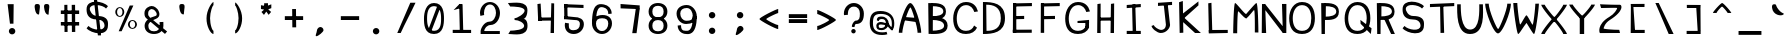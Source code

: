 SplineFontDB: 3.0
FontName: Spasm
FullName: Spasm
FamilyName: Spasm
Weight: Medium
Copyright: Created by TheMonsterFromTheDeep with FontForge 2.0 (http://fontforge.sf.net)
UComments: "2016-8-4: Created." 
Version: 001.000
ItalicAngle: 0
UnderlinePosition: -100
UnderlineWidth: 50
Ascent: 800
Descent: 200
LayerCount: 2
Layer: 0 0 "Back"  1
Layer: 1 0 "Fore"  0
XUID: [1021 649 112547232 11126184]
FSType: 8
OS2Version: 0
OS2_WeightWidthSlopeOnly: 0
OS2_UseTypoMetrics: 1
CreationTime: 1470372436
ModificationTime: 1470856003
PfmFamily: 17
TTFWeight: 500
TTFWidth: 5
LineGap: 90
VLineGap: 0
OS2TypoAscent: 0
OS2TypoAOffset: 1
OS2TypoDescent: 0
OS2TypoDOffset: 1
OS2TypoLinegap: 90
OS2WinAscent: 0
OS2WinAOffset: 1
OS2WinDescent: 0
OS2WinDOffset: 1
HheadAscent: 0
HheadAOffset: 1
HheadDescent: 0
HheadDOffset: 1
OS2Vendor: 'PfEd'
MarkAttachClasses: 2
"" 0 
DEI: 91125
LangName: 1033 
Encoding: ISO8859-1
UnicodeInterp: none
NameList: Adobe Glyph List
DisplaySize: -24
AntiAlias: 1
FitToEm: 1
WinInfo: 48 16 4
BeginPrivate: 0
EndPrivate
Grid
-1000 69 m 0
 2000 69 l 0
EndSplineSet
TeXData: 1 0 0 346030 173015 115343 0 1048576 115343 783286 444596 497025 792723 393216 433062 380633 303038 157286 324010 404750 52429 2506097 1059062 262144
BeginChars: 256 95

StartChar: o
Encoding: 111 111 0
Width: 700
VWidth: 0
Flags: W
HStem: -10 50<284.37 415.63> 460 50<284.37 415.63>
VStem: 100 100<147.273 352.727> 500 100<147.273 352.727>
LayerCount: 2
Fore
SplineSet
200 250 m 0
 200 158 248 40 350 40 c 0
 452 40 500 158 500 250 c 0
 500 342 452 460 350 460 c 0
 248 460 200 342 200 250 c 0
100 250 m 0
 100 384 205 510 350 510 c 0
 495 510 600 384 600 250 c 0
 600 116 495 -10 350 -10 c 0
 205 -10 100 116 100 250 c 0
EndSplineSet
EndChar

StartChar: a
Encoding: 97 97 1
Width: 700
VWidth: 0
Flags: W
HStem: -10 76.1748<185.19 347.357> 209.825 86.1748<183.12 365.358> 410 87<203.987 368.57>
VStem: 86 86.6523<79.6273 199.401> 104.823 72.1768<355.866 381.658> 426 100<137.5 350.774>
LayerCount: 2
Fore
SplineSet
526 250 m 1xe4
 431 252 l 1
 492 0 l 1
 615 0 l 1
 545 140 l 1
 526 250 l 1xe4
177 332 m 1xec
 179 394 234 410 289 410 c 0
 391 410 426 343 426 251 c 0
 426 159 369.915 66.1748 276.33 66.1748 c 0
 182.745 66.1748 172.652 77.1592 172.652 154.9 c 3
 172.652 205.639 214 210 251.558 209.825 c 27
 326 210 430 187 430 142 c 0
 463 208 l 0
 463 253 324 296 244 296 c 3
 166.379 296 86 253.459 86 165 c 3xf4
 86 31 133 -10 278 -10 c 0
 423 -10 526 116 526 250 c 0
 526 384 425 497 280 497 c 0
 224.498 497 106 507 104.823 362.314 c 1
 101.575 362.575 131 337 177 332 c 1xec
189.586 414.317 m 1
125.721 433.235 m 1
EndSplineSet
EndChar

StartChar: n
Encoding: 110 110 2
Width: 700
VWidth: 0
Flags: W
HStem: 0 21G<134 225 495 588> 436 80<286.617 416.804>
VStem: 134 91<0 358.317> 495 93<0 341.534>
LayerCount: 2
Fore
SplineSet
104 455 m 1
 180 494 l 1
 225 433 l 1
 231 460 295 516 345 516 c 0
 490 516 588 369 588 235 c 0
 588 101 588 98 588 0 c 1
 554 0 529 0 495 0 c 1
 495 0 495 164 495 235 c 0
 495 327 451 436 349 436 c 0
 247 436 225 306 225 262 c 2
 225 0 l 1
 134 0 l 1
 135 375 l 1
 104 455 l 1
EndSplineSet
EndChar

StartChar: e
Encoding: 101 101 3
Width: 700
VWidth: 0
Flags: W
HStem: -10 73<277.864 437.832> 225 71<150 382.558> 447 63<279.573 439.029>
VStem: 150 50<225 296> 500 100<251.5 368.962>
LayerCount: 2
Fore
SplineSet
521.374 163.094 m 1
 504 102 409.938 63 350 63 c 0
 248 63 200 158 200 250 c 0
 200 342 248 447 350 447 c 0
 452 447 500 388 500 296 c 0
 500 294.111 286 296 150 296 c 25
 150 225 l 25
 500 224 l 18
 541.977 223.88 600 233 600 270 c 0
 600 404 495 510 350 510 c 0
 205 510 100 384 100 250 c 0
 100 116 205 -10 350 -10 c 0
 432.182 -10 590 69 574.618 141.692 c 1
 521.374 163.094 l 1
574.618 141.692 m 1
EndSplineSet
EndChar

StartChar: h
Encoding: 104 104 4
Width: 700
VWidth: 0
Flags: W
HStem: 0 21G<134 225 495 588> 436 89<286.134 417.378>
VStem: 134 91<0 358.317> 135 80<433 775> 495 93<0 343.084>
LayerCount: 2
Fore
SplineSet
132 775 m 1xd8
 216.433 787.965 l 1
 215 433 l 1xd8
 225 509 309 525 359 525 c 0
 504 525 588 369 588 235 c 0
 588 101 588 98 588 0 c 1
 554 0 529 0 495 0 c 1
 495 0 495 164 495 235 c 0
 495 327 451 436 349 436 c 0
 247 436 225 306 225 262 c 2
 225 0 l 1
 134 0 l 1xe8
 135 375 l 1
 132 775 l 1xd8
EndSplineSet
EndChar

StartChar: space
Encoding: 32 32 5
Width: 700
VWidth: 0
Flags: W
LayerCount: 2
EndChar

StartChar: c
Encoding: 99 99 6
Width: 700
VWidth: 0
Flags: W
HStem: -10 73<277.864 437.832> 444 78<287.403 445.985>
VStem: 100 100<158.776 346.11> 521.374 53.2441<359.494 385.707>
LayerCount: 2
Fore
SplineSet
359 522 m 0
 214 522 100 399 100 265 c 0
 100 131 205 -10 350 -10 c 0
 432.182 -10 590 69 574.618 141.692 c 1
 521.374 163.094 l 1
 504 102 409.938 63 350 63 c 0
 248 63 200 158 200 250 c 0
 200 342 257 444 359 444 c 3
 461.437 444 509 393 521.374 340.906 c 1
 574.618 362.308 l 1
 561 502 359 522 359 522 c 0
574.618 141.692 m 1
EndSplineSet
EndChar

StartChar: m
Encoding: 109 109 7
Width: 700
VWidth: 0
Flags: W
HStem: 0 21G<60 150 328 419 576 670> 270 61<328 419> 389 121<434.085 540.346> 397 119<180.37 301.135>
VStem: 60 90<0 364.406> 328 91<0 331> 576 94<0 348.139>
LayerCount: 2
Fore
SplineSet
328 331 m 25xce
 419 331 l 25
 419 0 l 25
 328 0 l 25
 328 331 l 25xce
377 450 m 3
 390.602 450 439.992 510 501 510 c 3
 631 510 670 386.8 670 235 c 0
 670 101 670 98 670 0 c 1
 636 0 610 0 576 0 c 1
 576 0 576 164 576 235 c 3
 576 342.64 545.168 389 485 389 c 3xee
 377 389 446 270 375 270 c 1
 301 270 370 397 248 397 c 0
 146 397 150 309 150 262 c 2
 150 0 l 1
 60 0 l 1
 61 375 l 1
 30 455 l 1
 106 494 l 1
 141 442 l 1
 147 469 179.236 516 253 516 c 3xde
 283.239 516 358.973 450 377 450 c 3
EndSplineSet
EndChar

StartChar: b
Encoding: 98 98 8
Width: 700
VWidth: 0
Flags: W
HStem: -10 50<280.227 415.63> 0 21G<72 170.66> 460 50<280.227 415.63>
VStem: 93.5674 84.4326<285.735 779.035> 96 90<122.416 711.238> 96 4<218.797 281.203> 500 100<147.273 352.727>
LayerCount: 2
Fore
SplineSet
169 0 m 1x72
 72 0 l 1
 87 87 l 1
 96 183 l 1x6a
 93.5674 779.035 l 1
 178 792 l 1
 186.103 205.995 l 1
 169 0 l 1x72
186 250 m 0
 186 158 248 40 350 40 c 0xaa
 452 40 500 158 500 250 c 0
 500 342 452 460 350 460 c 0
 248 460 186 342 186 250 c 0
100 250 m 0xa6
 100 384 205 510 350 510 c 0
 495 510 600 384 600 250 c 0
 600 116 495 -10 350 -10 c 0
 205 -10 100 116 100 250 c 0xa6
EndSplineSet
EndChar

StartChar: d
Encoding: 100 100 9
Width: 700
VWidth: 0
Flags: W
HStem: -10 50<284.37 421.646> 0 21G<529.361 628> 460 50<284.37 416.724>
VStem: 100 100<147.273 352.727> 514 89.5674<132.594 681.077> 522 84<317.928 779> 600 3.56738<217.087 267.092>
LayerCount: 2
Fore
SplineSet
531 0 m 1x78
 513.465 213.96 l 1
 522 792 l 1
 606 779 l 1x74
 603.567 190.965 l 1
 612.567 94.9648 l 1
 628 0 l 1
 531 0 l 1x78
514 242 m 0xb8
 514 334 452 460 350 460 c 0
 248 460 200 342 200 250 c 0
 200 158 248 40 350 40 c 0
 452 40 514 150 514 242 c 0xb8
600 242 m 0xb2
 600 108 495 -10 350 -10 c 0
 205 -10 100 116 100 250 c 0
 100 384 205 510 350 510 c 0
 495 510 600 376 600 242 c 0xb2
EndSplineSet
EndChar

StartChar: p
Encoding: 112 112 10
Width: 700
VWidth: 0
Flags: W
HStem: -192 21G<104 188.082> -10 50<280.539 415.63> 460 50<280.539 415.63>
VStem: 99 1<116 384> 100 90<-179 379.222> 500 100<147.273 352.727>
LayerCount: 2
Fore
SplineSet
172 510 m 1xf4
 190 296 l 1xec
 188 -192 l 1
 104 -179 l 1
 99 319 l 1
 90 415 l 1
 75 510 l 1
 172 510 l 1xf4
190 250 m 0
 190 158 248 40 350 40 c 0
 452 40 500 158 500 250 c 0
 500 342 452 460 350 460 c 0
 248 460 190 342 190 250 c 0
100 250 m 0xf4
 100 384 205 510 350 510 c 0
 495 510 600 384 600 250 c 0
 600 116 495 -10 350 -10 c 0
 205 -10 100 116 100 250 c 0xf4
EndSplineSet
EndChar

StartChar: q
Encoding: 113 113 11
Width: 700
VWidth: 0
Flags: W
HStem: -10 50<284.37 419.461> 460 50<284.37 419.461>
VStem: 100 100<147.273 352.727> 510 90<-92.0348 71 296 379.222> 600 1<116 384>
LayerCount: 2
Fore
SplineSet
622 -196 m 3xf0
 641 -110 l 0
 606.071 -110 596 6 596 71 c 1
 601 319 l 1xe8
 610 415 l 1
 625 510 l 1
 528 510 l 1
 510 296 l 1
 512 58 l 1
 512 -30 529.885 -196 622 -196 c 3xf0
510 250 m 0xf0
 510 158 452 40 350 40 c 0
 248 40 200 158 200 250 c 0
 200 342 248 460 350 460 c 0
 452 460 510 342 510 250 c 0xf0
600 250 m 0xe8
 600 384 495 510 350 510 c 0
 205 510 100 384 100 250 c 0
 100 116 205 -10 350 -10 c 0
 495 -10 600 116 600 250 c 0xe8
EndSplineSet
EndChar

StartChar: s
Encoding: 115 115 12
Width: 700
VWidth: 0
Flags: W
HStem: 210 90<216.805 478.542>
VStem: 100 75<333.034 392.165> 520 80<98.6531 179.861>
LayerCount: 2
Fore
SplineSet
145 130 m 0
 217 57 520 27 520 140 c 3
 520 171.257 492.425 210 350 210 c 3
 93.998 210 100 314.906 100 363 c 3
 100 570.172 498 521 600 418 c 0
 555 373 l 0
 483 446 175 440.007 175 363 c 3
 175 338 220.965 300 350 300 c 3
 634.028 300 600 182.19 600 140 c 3
 600 -91.002 202 -18 100 85 c 0
 145 130 l 0
EndSplineSet
EndChar

StartChar: f
Encoding: 102 102 13
Width: 700
VWidth: 0
Flags: W
HStem: 405 78<68 248.444> 423 78<351.556 532>
VStem: 224 91<434.815 669.891> 251 87<0 152.185>
LayerCount: 2
Fore
SplineSet
68 483 m 1x80
 68 405 l 1x80
 532 423 l 1
 532 501 l 1x40
 68 483 l 1x80
251 0 m 1x10
 338 0 l 1x10
 315 586 l 1
 313 710 410 724 436 725 c 0
 496 728 526 695 560 643 c 0
 619 666 l 0
 568 749 534 809 443 804 c 0
 293 796 220 656 224 587 c 1x20
 251 0 l 1x10
EndSplineSet
EndChar

StartChar: i
Encoding: 105 105 14
Width: 700
VWidth: 0
Flags: W
HStem: 0 78<321.128 495.013> 470 130<137.303 234.697>
VStem: 120 132<486.85 583.15> 176 91<132.976 251> 524 60<105.356 122>
LayerCount: 2
Fore
SplineSet
524 142 m 3xd8
 524 99 460 78 400 78 c 0
 374 78 272 84 267 208 c 1
 251 410 l 1
 226 434 l 1
 166 444 l 1
 156 342 l 1
 176 202 l 1
 176 133 261 0 411 0 c 0
 502 0 584 63 584 122 c 0
 524 142 l 3xd8
120 535 m 0xe8
 120 571 150 600 186 600 c 0
 222 600 252 571 252 535 c 0
 252 499 222 470 186 470 c 0
 150 470 120 499 120 535 c 0xe8
EndSplineSet
EndChar

StartChar: j
Encoding: 106 106 15
Width: 700
VWidth: 0
Flags: W
HStem: -191 78<286.778 436.872> 469 130<414.303 511.697>
VStem: 119 60<-31.0283 -13> 397 132<485.85 582.15>
LayerCount: 2
Fore
SplineSet
179 7 m 3
 179 -36 298 -113 358 -113 c 0
 384 -113 486 -107 491 17 c 1
 439 410 l 1
 464 434 l 1
 524 444 l 1
 534 342 l 1
 582 11 l 1
 582 -58 497 -191 347 -191 c 0
 256 -191 119 -72 119 -13 c 0
 179 7 l 3
529 534 m 0
 529 570 499 599 463 599 c 0
 427 599 397 570 397 534 c 0
 397 498 427 469 463 469 c 0
 499 469 529 498 529 534 c 0
EndSplineSet
EndChar

StartChar: t
Encoding: 116 116 16
Width: 700
VWidth: 0
Flags: W
HStem: -16 77<391.457 508.086> 405 78<62 205.792> 429 78<411.208 555>
VStem: 238 83<632.8 770> 255 91<116.328 373.2>
LayerCount: 2
Fore
SplineSet
62 483 m 1xc0
 62 405 l 1xc0
 555 429 l 1
 555 507 l 1xa0
 62 483 l 1xc0
238 770 m 1x90
 255 202 l 1
 255 133 300 -16 450 -16 c 0
 541 -16 549 17 595 103 c 0
 535 123 l 0
 504 69 499 61 439 61 c 0
 413 61 351 84 346 208 c 1x88
 321 798 l 1
 238 770 l 1x90
EndSplineSet
EndChar

StartChar: l
Encoding: 108 108 17
Width: 700
VWidth: 0
Flags: W
HStem: 0 78<321.128 496.466>
VStem: 176 91<132.976 342.129>
LayerCount: 2
Fore
SplineSet
152 732 m 1
 176 202 l 1
 176 133 261 0 411 0 c 0
 502 0 548 14 594 100 c 0
 534 120 l 0
 458 78 460 78 400 78 c 0
 374 78 272 84 267 208 c 1
 236 802 l 1
 152 732 l 1
EndSplineSet
EndChar

StartChar: u
Encoding: 117 117 18
Width: 700
VWidth: 0
Flags: W
HStem: -7 77<287.53 364.425 567.448 579> 468 20G<82 170>
VStem: 82 88<309.717 486> 512 79<305.917 476>
LayerCount: 2
Fore
SplineSet
579 -7 m 0
 484.169 -7 369 0.536133 369 59 c 0
 539 283 l 3
 539 216.352 522 70 618 70 c 0
 579 -7 l 0
591 476 m 0
 591 342 591 0 332 -10 c 0
 79.1885 -19.7607 82 352 82 486 c 0
 170 488 l 0
 170 396 214.097 80.4307 316 76 c 0
 477 69 512 384 512 476 c 0
 591 476 l 0
EndSplineSet
EndChar

StartChar: v
Encoding: 118 118 19
Width: 700
VWidth: 0
Flags: W
HStem: 466 20G<100 200 500 600>
VStem: 100 100<390.938 486> 500 100<390.938 486>
LayerCount: 2
Fore
SplineSet
600 486 m 0
 600 352 390 -10 350 -10 c 0
 315 -10 100 352 100 486 c 0
 200 486 l 0
 200 394 329 126 350 126 c 0
 374 126 500 394 500 486 c 0
 600 486 l 0
EndSplineSet
EndChar

StartChar: w
Encoding: 119 119 20
Width: 700
VWidth: 0
Flags: W
HStem: 480 20G<33 133 583 672>
VStem: 33 100<383.791 500> 583 89<389.933 505>
LayerCount: 2
Fore
SplineSet
238 -10 m 1
 203 -10 33 366 33 500 c 0
 133 500 l 0
 133 408 221 166 242 166 c 1
 260 166 315 294 349 307 c 1
 380 300 455.612 160 470 160 c 0
 494 160 583 413 583 505 c 0
 672 507 l 0
 672 373 510 -10 470 -10 c 0
 449.793 -10 421.188 31.2168 357 159 c 1
 292 31 268 -10 238 -10 c 1
EndSplineSet
EndChar

StartChar: y
Encoding: 121 121 21
Width: 700
VWidth: 0
Flags: W
HStem: 466 20G<100 200 500 600>
VStem: 100 100<405.007 486> 500 100<406.992 486>
LayerCount: 2
Fore
SplineSet
199 -207 m 0
 146 -156 l 3
 186 -156 309 62 309 62 c 1
 234.867 179.128 100 396.498 100 486 c 0
 200 486 l 0
 200 394 329 126 350 126 c 0
 374 126 500 394 500 486 c 0
 600 486 l 0
 600 352 251 -207 199 -207 c 0
EndSplineSet
EndChar

StartChar: k
Encoding: 107 107 22
Width: 700
VWidth: 0
Flags: W
VStem: 113 91<8 193.267>
LayerCount: 2
Fore
SplineSet
160 382 m 1
 167 240 l 1
 491.582 427.515 l 1
 489.889 525.488 l 1
 160 382 l 1
158 371 m 1
 165 231 l 1
 467 0 l 1
 613 0 l 1
 158 371 l 1
204 8 m 1
 174 802 l 1
 90 732 l 1
 113 2 l 1
 204 8 l 1
EndSplineSet
EndChar

StartChar: r
Encoding: 114 114 23
Width: 700
VWidth: 0
Flags: W
LayerCount: 2
Fore
SplineSet
159 510 m 1
 118 465 l 1
 152 385 l 1
 153 0 l 1
 240 0 l 1
 239.241 388.385 l 1
 239.241 388.385 381 457 584 389 c 1
 584 467 l 1
 444.532 515.255 292.658 500.919 225 488 c 1
 159 510 l 1
EndSplineSet
EndChar

StartChar: x
Encoding: 120 120 24
Width: 700
VWidth: 0
Flags: W
HStem: -1 21G<100 187 487 600> 192 120<339 366> 466 20G<100 210 510 600>
VStem: 100 110<416.154 486> 100 87<-1 63.7544> 510 90<425.609 486>
LayerCount: 2
Fore
SplineSet
600 -1 m 1xec
 566.667 1.56591 520.333 -1.16211 487 -1 c 1
 487 91 360 192 350 192 c 0
 339 192 187 91 187 -1 c 0
 100 -1 l 0
 100 133 339 309 350 309 c 0
 361 309 600 133 600 -1 c 1xec
600 486 m 0
 600 352 362 192 350 192 c 0
 340 192 100 352 100 486 c 0
 210 486 l 0xf4
 210 394 329 312 350 312 c 0
 370 312 510 396 510 488 c 0
 600 486 l 0
EndSplineSet
EndChar

StartChar: g
Encoding: 103 103 25
Width: 700
VWidth: 0
Flags: W
HStem: -10 50<284.37 419.461> 460 50<284.37 419.461>
VStem: 100 100<147.273 352.727> 510 90<-47.3468 -15 296 355.444> 600 1<116 384>
LayerCount: 2
Fore
SplineSet
152 -64 m 0xf0
 153.1 -137.068 l 0
 366 -277 597 -154 597 -40 c 1
 601 319 l 1xe8
 610 415 l 1
 625 510 l 1
 528 510 l 1
 510 296 l 1
 508 -15 l 1
 454 -141 331 -149 152 -64 c 0xf0
510 250 m 0xf0
 510 158 452 40 350 40 c 0
 248 40 200 158 200 250 c 0
 200 342 248 460 350 460 c 0
 452 460 510 342 510 250 c 0xf0
600 250 m 0xe8
 600 384 495 510 350 510 c 0
 205 510 100 384 100 250 c 0
 100 116 205 -10 350 -10 c 0
 495 -10 600 116 600 250 c 0xe8
EndSplineSet
EndChar

StartChar: z
Encoding: 122 122 26
Width: 700
VWidth: 0
Flags: W
HStem: 1 88<327.233 575> 399 90<126 526.799> 406 81<131.968 527>
LayerCount: 2
Fore
SplineSet
575 89 m 0xa0
 416 89 184 102.944 184 112 c 3
 184 121.056 219.5 152.951 350 210 c 0
 716 370 648.094 487 600 487 c 3xa0
 438.105 487 321 489 100 489 c 0
 126 399 l 0xc0
 251 399 527 406 527 406 c 3
 527 381 455 343 335 295 c 0
 13.3327 166.333 83.9688 0 100 0 c 3
 198.899 0 379 1 600 1 c 0
 575 89 l 0xa0
EndSplineSet
EndChar

StartChar: zero
Encoding: 48 48 27
Width: 700
VWidth: 0
Flags: W
HStem: -10 79<257.16 435.474> 660 78<272.726 440.569>
VStem: 100 77<189.133 529.126> 527 73<179.341 535.946>
LayerCount: 2
Fore
SplineSet
426 647 m 25
 518 647 l 25
 286 69 l 25
 197 69 l 25
 426 647 l 25
177 367 m 0
 177 275 181 69 350 69 c 0
 533 69 527 275 527 367 c 0
 527 459 519.106 660 350 660 c 0
 185 660 177 459 177 367 c 0
100 367 m 0
 100 501 145 738 350 738 c 0
 583 738 600 501 600 367 c 0
 600 233 585 -10 350 -10 c 0
 103 -10 100 233 100 367 c 0
EndSplineSet
EndChar

StartChar: two
Encoding: 50 50 28
Width: 700
VWidth: 0
Flags: W
HStem: 0 74<205 596> 217 86<292.341 410.549> 702 62<279.573 420.427>
VStem: 100 100<453.46 606.977> 116 89<56 132.413 454.229 502.915> 500 100<408.751 606.977>
LayerCount: 2
Fore
SplineSet
596 0 m 1xec
 116 0 l 1
 116 74 l 1
 596 74 l 1
 596 0 l 1xec
205 56 m 3
 116 74 l 3xec
 116 117.104 188.861 303 348 303 c 3
 435.092 303 500 412 500 504 c 0
 500 596 452 702 350 702 c 0
 248 702 200 596 200 504 c 0
 200 488.404 200.379 472.062 204.167 455.673 c 1
 109.063 435.886 l 1
 103.133 457.946 100 480.854 100 504 c 0xf4
 100 638 205 764 350 764 c 0
 495 764 600 638 600 504 c 0
 600 370 509.962 220.332 365 217 c 0
 278 215 205 144.566 205 56 c 3
EndSplineSet
EndChar

StartChar: O
Encoding: 79 79 29
Width: 700
VWidth: 0
Flags: W
HStem: -10 79<252.032 450.681> 685 78<261.012 447.565>
VStem: 30 89<224.902 509.044> 582 91<222.686 518.325>
LayerCount: 2
Fore
SplineSet
119 372 m 0
 119 210 181 69 350 69 c 0
 533 69 582 218 582 372 c 0
 582 532 519.106 685 350 685 c 0
 185 685 119 518 119 372 c 0
30 372 m 0
 30 572 145 763 350 763 c 0
 583 763 673 586 673 372 c 0
 673 164 585 -10 350 -10 c 0
 103 -10 30 168 30 372 c 0
EndSplineSet
EndChar

StartChar: H
Encoding: 72 72 30
Width: 700
VWidth: 0
Flags: W
VStem: 464 86<0 509.6> 474 80<218.4 728>
LayerCount: 2
Fore
SplineSet
550 0 m 1x80
 554 740 l 1
 474 728 l 1x40
 464 0 l 1
 550 0 l 1x80
156 386 m 1
 156 308 l 1
 536 312 l 1
 536 390 l 1
 156 386 l 1
216 0 m 1
 216 736 l 1
 136 724 l 1
 130 0 l 1
 216 0 l 1
EndSplineSet
EndChar

StartChar: J
Encoding: 74 74 31
Width: 700
VWidth: 0
Flags: W
HStem: 3 78<256.778 396.352>
VStem: 89 60<162.972 181>
LayerCount: 2
Fore
SplineSet
250 758 m 1
 602 782 l 1
 602 704 l 1
 250 680 l 1
 250 758 l 1
392 732 m 1
 490 746 l 1
 552 205 l 1
 552 136 467 3 317 3 c 0
 226 3 89 122 89 181 c 0
 149 201 l 3
 149 158 268 81 328 81 c 0
 354 81 443 88 448 212 c 1
 392 732 l 1
EndSplineSet
EndChar

StartChar: I
Encoding: 73 73 32
Width: 700
VWidth: 0
Flags: W
HStem: 0 78<168 414.4> 10 78<318 404 484.8 520>
VStem: 302 80<494.636 706> 318 86<16 239.364>
LayerCount: 2
Fore
SplineSet
168 78 m 1x80
 168 0 l 1x80
 520 10 l 1
 520 88 l 1x40
 168 78 l 1x80
168 726 m 1
 168 648 l 1
 520 672 l 1
 520 750 l 1
 168 726 l 1
404 16 m 1x10
 382 718 l 1
 302 706 l 1x20
 318 16 l 1
 404 16 l 1x10
EndSplineSet
EndChar

StartChar: Q
Encoding: 81 81 33
Width: 700
VWidth: 0
Flags: W
HStem: -10 79<238.032 436.681> 0 21G<649.926 673.647> 685 78<247.012 433.565>
VStem: 16 89<224.902 509.044> 568 91<218.44 518.325>
LayerCount: 2
Fore
SplineSet
410 335 m 1x78
 689 136 l 1
 671 0 l 1
 416 242 l 1
 410 335 l 1x78
105 372 m 0
 105 210 167 69 336 69 c 0xb8
 519 69 568 218 568 372 c 0
 568 532 505.106 685 336 685 c 0
 171 685 105 518 105 372 c 0
16 372 m 0
 16 572 131 763 336 763 c 0
 569 763 659 586 659 372 c 0
 659 164 571 -10 336 -10 c 0
 89 -10 16 168 16 372 c 0
EndSplineSet
EndChar

StartChar: U
Encoding: 85 85 34
Width: 700
VWidth: 0
Flags: W
HStem: -10 111<275.725 434.32>
VStem: 30 89<488.355 733> 582 91<483.844 733>
LayerCount: 2
Fore
SplineSet
673 733 m 0
 673 525 736 -10 350 -10 c 0
 0 -10 30 529 30 733 c 0
 119 733 l 0
 119 571 120 101 354 101 c 0
 606 101 582 579 582 733 c 0
 673 733 l 0
EndSplineSet
EndChar

StartChar: C
Encoding: 67 67 35
Width: 700
VWidth: 0
Flags: W
HStem: -10 79<255.839 454.314> 528.359 21G<542.173 650.046> 685 78<261.012 449.048>
VStem: 30 89<224.902 509.044>
LayerCount: 2
Fore
SplineSet
558.025 528.359 m 1
 526.32 618.997 461.07 685 350 685 c 0
 185 685 119 518 119 372 c 0
 119 210 181 69 350 69 c 0
 460.021 69 521.607 122.855 553.23 199.275 c 1
 626.018 145.777 l 1
 577.899 51.8047 490.057 -10 350 -10 c 0
 103 -10 30 168 30 372 c 0
 30 572 145 763 350 763 c 0
 516.879 763 611.404 672.204 650.046 542.048 c 1
 558.025 528.359 l 1
EndSplineSet
EndChar

StartChar: V
Encoding: 86 86 36
Width: 700
VWidth: 0
Flags: W
VStem: 30 89<602.678 733> 582 91<614.838 733>
LayerCount: 2
Fore
SplineSet
673 733 m 0
 673 525 461 -10 350 -10 c 0
 239 -10 30 529 30 733 c 0
 119 733 l 0
 119 571 317 101 354 101 c 0
 383 101 582 579 582 733 c 0
 673 733 l 0
EndSplineSet
EndChar

StartChar: G
Encoding: 71 71 37
Width: 700
VWidth: 0
Flags: W
HStem: -10 79<255.839 454.314> 262 51<338 418.92> 262 36<533 626> 528.359 21G<542.173 650.046> 685 78<261.012 449.048>
VStem: 30 89<224.902 509.044> 533 93<146 298>
LayerCount: 2
Fore
SplineSet
533 298 m 1xbe
 626 298 l 1
 626 146 l 1
 533 146 l 1
 533 298 l 1xbe
338 313 m 1xde
 627 338 l 1
 627 262 l 1xbe
 338 262 l 1
 338 313 l 1xde
558.025 528.359 m 1
 526.32 618.997 461.07 685 350 685 c 0
 185 685 119 518 119 372 c 0
 119 210 181 69 350 69 c 0
 460.021 69 521.607 122.855 553.23 199.275 c 1
 626.018 145.777 l 1
 577.899 51.8047 490.057 -10 350 -10 c 0
 103 -10 30 168 30 372 c 0
 30 572 145 763 350 763 c 0
 516.879 763 611.404 672.204 650.046 542.048 c 1
 558.025 528.359 l 1
EndSplineSet
EndChar

StartChar: P
Encoding: 80 80 38
Width: 700
VWidth: 0
Flags: HW
HStem: 0 21G<138.756 223.108> 334 84<244 407.562> 660 80<245 414.896>
VStem: 130 114<418 660> 139 84<0 574> 205 18<334 738> 507 66<486.549 591.57>
LayerCount: 2
Fore
SplineSet
223 0 m 1xea
 139 0 l 1xea
 130 738 l 1xf2
 227 738 l 1
 223 0 l 1xea
244 418 m 0xf2
 346 418 504 439 507 531 c 0
 510.717 644.979 347 660 245 660 c 0
 244 418 l 0xf2
205 740 m 0xe6
 350 740 573 737 573 531 c 0
 573 325 350 334 205 334 c 0
 205 740 l 0xe6
EndSplineSet
EndChar

StartChar: D
Encoding: 68 68 39
Width: 700
VWidth: 0
Flags: W
HStem: -10 79<115 269.466> 696 67<108 257.041>
VStem: 26 89<69 696> 26 82<69 696> 473 104<241.711 507.824>
LayerCount: 2
Fore
SplineSet
156 696 m 0xd8
 325.106 696 521 652 521 373 c 0
 521 120 346 69 163 69 c 0xe8
 156 696 l 0xd8
74 -10 m 0xd8
 309 -10 625 17 625 372 c 0
 625 745 307 763 74 763 c 0
 74 -10 l 0xd8
EndSplineSet
EndChar

StartChar: Y
Encoding: 89 89 40
Width: 700
VWidth: 0
Flags: W
HStem: 0 21G<294 404> 347 71<322 376>
VStem: 30 89<697.224 733> 294 110<0 418> 582 91<694.253 733>
LayerCount: 2
Fore
SplineSet
294 418 m 1
 404 418 l 1
 404 0 l 1
 294 0 l 1
 294 418 l 1
673 733 m 0
 671 671 376 347 350 347 c 0
 322 347 37 665 30 733 c 0
 119 733 l 0
 119 705 332 458 354 458 c 0
 376 458 581 697 582 733 c 0
 673 733 l 0
EndSplineSet
EndChar

StartChar: X
Encoding: 88 88 41
Width: 700
VWidth: 0
Flags: W
HStem: 1 21G<30 119 581.5 673> 312 114<327 381>
VStem: 30 89<1 38.6562 695.516 733> 582 91<1 43.0056 691.3 733>
LayerCount: 2
Fore
SplineSet
673 1 m 0
 582 1 l 0
 581 37 379 312 357 312 c 0
 335 312 119 29 119 1 c 0
 30 1 l 0
 37 69 325 423 353 423 c 0
 379 423 671 63 673 1 c 0
673 733 m 0
 671 671 381 315 355 315 c 0
 327 315 37 665 30 733 c 0
 119 733 l 0
 119 705 337 426 359 426 c 0
 381 426 581 697 582 733 c 0
 673 733 l 0
EndSplineSet
EndChar

StartChar: T
Encoding: 84 84 42
Width: 700
VWidth: 0
Flags: W
HStem: 648 78<49 226.042> 672 78<478.958 656>
VStem: 302 80<490.818 706> 313 91<4 231.182>
LayerCount: 2
Fore
SplineSet
49 726 m 1x80
 49 648 l 1x80
 656 672 l 1
 656 750 l 1x40
 49 726 l 1x80
404 4 m 1x10
 382 718 l 1
 302 706 l 1x20
 313 2 l 1
 404 4 l 1x10
EndSplineSet
EndChar

StartChar: S
Encoding: 83 83 43
Width: 700
VWidth: 0
Flags: W
HStem: 339.026 87.748<251.789 430.484>
VStem: 64.7441 80.1377<534.551 658.62> 513.52 85.4805<127.816 260.912>
LayerCount: 2
Fore
SplineSet
112.827 178.14 m 0
 189.76 84.2549 513.52 19.9413 513.52 191 c 3
 513.52 231.199 484.055 339.026 331.872 339.026 c 3
 58.3311 339.026 64.7441 538.944 64.7441 600.798 c 3
 64.7441 867.239 490.012 804 599 671.533 c 0
 550.917 613.658 l 0
 473.983 707.543 144.882 758.011 144.882 600.798 c 3
 144.882 568.646 193.996 426.774 331.872 426.774 c 3
 635.359 426.774 599 245.261 599 191 c 3
 599 -106.088 173.732 -12.2021 64.7441 120.266 c 0
 112.827 178.14 l 0
EndSplineSet
EndChar

StartChar: W
Encoding: 87 87 44
Width: 700
VWidth: 0
Flags: W
HStem: 0 238<136.5 214 506.806 570> 733 20G<33 133>
VStem: 33 100<518.977 753> 583 89<507.456 736>
LayerCount: 2
Fore
SplineSet
154 0 m 1
 119 0 33 619 33 753 c 0
 133 753 l 0
 133 661 184 238 205 238 c 1
 223 238 327 447 361 460 c 1
 392 453 499.612 232 514 232 c 0
 538 232 583 644 583 736 c 0
 672 738 l 0
 672 604 590 0 550 0 c 0
 529.793 0 463 117 363 276 c 1
 280 175 184 0 154 0 c 1
EndSplineSet
EndChar

StartChar: L
Encoding: 76 76 45
Width: 700
VWidth: 0
Flags: W
HStem: 10 78<546.6 594> 16 62<122 208 386.625 451.8>
VStem: 106 80<521.909 746> 122 86<16 252.091>
LayerCount: 2
Fore
SplineSet
120 78 m 1x40
 120 0 l 1
 594 10 l 1
 594 88 l 1x80
 120 78 l 1x40
208 16 m 1x50
 186 758 l 1
 106 746 l 1x60
 122 16 l 1
 208 16 l 1x50
EndSplineSet
EndChar

StartChar: N
Encoding: 78 78 46
Width: 700
VWidth: 0
Flags: W
VStem: 44 110<0 194.923> 550 110<495 726>
LayerCount: 2
Fore
SplineSet
658 0 m 1
 660 726 l 1
 550 726 l 1
 572 0 l 1
 658 0 l 1
128 724 m 1
 98 618 l 1
 572 0 l 1
 610 116 l 1
 128 724 l 1
154 0 m 1
 128 724 l 1
 50 724 l 1
 44 0 l 1
 154 0 l 1
EndSplineSet
EndChar

StartChar: A
Encoding: 65 65 47
Width: 700
VWidth: 0
Flags: W
HStem: 284 104<461.808 530> 310 84<255 331.192>
VStem: 110 89<0 142.384> 579 91<0 145.806>
LayerCount: 2
Fore
SplineSet
215 394 m 1x70
 215 310 l 1x70
 498 284 l 1
 490 388 l 1xb0
 215 394 l 1x70
630 0 m 0
 630 208 468 743 357 743 c 0
 246 743 70 204 70 0 c 0
 159 0 l 0
 159 162 324 632 361 632 c 0
 390 632 539 154 539 0 c 0
 630 0 l 0
EndSplineSet
EndChar

StartChar: at
Encoding: 64 64 48
Width: 700
VWidth: 0
Flags: W
HStem: -54 67<233.321 468.001> 62 53<273.709 399.547> 216 61<270.917 422.49> 357 61<283.024 414.75> 486 73<206.673 453.12>
VStem: 44 80<118.152 402.127> 208 60<120.372 211.759> 221 50<323 340.876> 446 70<165 325.692> 596 61<115.559 354.744>
LayerCount: 2
Fore
SplineSet
464 25 m 1xfcc0
 434 17 401 13 362 13 c 0
 196 13 124 77 124 243 c 0
 124 409 153 486 319 486 c 0
 485 486 596 414 596 248 c 0
 596 157 598 134 554 97 c 1
 603 54 l 1
 648 105 657 154 657 250 c 0
 657 454 513 559 309 559 c 0
 105 559 44 450 44 246 c 0
 44 42 149 -54 353 -54 c 0
 403 -54 447 -48 484 -36 c 1
 464 25 l 1xfcc0
516 244 m 1
 450 246 l 1
 499 178 466 165 603 54 c 1
 621 125 l 1
 560 166 l 1
 516 244 l 1
271 302 m 1xfdc0
 272 346 311 357 350 357 c 0
 422 357 446 310 446 245 c 0
 446 180 407 115 341 115 c 0
 275 115 268 123 268 178 c 3
 268 214 298 216 324 216 c 24
 376 216 449 201 449 169 c 0
 472 215 l 0
 472 247 374 277 318 277 c 3
 264 277 208 247 208 185 c 3xfec0
 208 91 240 62 342 62 c 0
 444 62 516 150 516 244 c 0
 516 338 446 418 344 418 c 0
 305 418 222 425 221 323 c 1
 219 323 239 306 271 302 c 1xfdc0
280 360 m 1
235 373 m 1
EndSplineSet
EndChar

StartChar: M
Encoding: 77 77 49
Width: 700
VWidth: 0
Flags: W
HStem: 548 208<60.5 165> 562 176<544.806 630>
VStem: 30 100<0 261.099> 571 89<2 245.773>
LayerCount: 2
Fore
SplineSet
78 756 m 1xb0
 43 756 30 134 30 0 c 0
 130 0 l 0
 130 92 135 548 156 548 c 1xb0
 174 548 274 403 356 349 c 1
 438 417 537.612 562 552 562 c 0
 576 562 571 94 571 2 c 0
 660 0 l 0
 660 134 650 738 610 738 c 0x70
 589.793 738 394 507 352 479 c 1
 300 497 108 756 78 756 c 1xb0
EndSplineSet
EndChar

StartChar: Z
Encoding: 90 90 50
Width: 700
VWidth: 0
Flags: W
HStem: 1.46973 79.5303<341.7 582> 624.71 94.1201<127 382.261> 635 80.8896<283.735 528>
LayerCount: 2
Fore
SplineSet
582 81 m 0xa0
 423 81 191 101.498 191 114.81 c 3
 191 128.122 215.5 247.138 346 331 c 0
 712 566.2 648.094 715.89 600 715.89 c 3xa0
 438.105 715.89 321 718.83 100 718.83 c 0
 127 624.71 l 0xc0
 252 624.71 528 635 528 635 c 3
 528 598.25 456 481.56 336 411 c 0
 14.333 221.859 83.9688 0 100 0 c 3
 198.899 0 379 1.46973 600 1.46973 c 0
 582 81 l 0xa0
EndSplineSet
EndChar

StartChar: E
Encoding: 69 69 51
Width: 700
VWidth: 0
Flags: W
HStem: 668 78<269 598>
LayerCount: 2
Fore
SplineSet
142 418 m 1
 142 340 l 1
 404 346 l 1
 404 424 l 1
 142 418 l 1
128 736 m 1
 128 658 l 1
 598 668 l 1
 598 746 l 1
 128 736 l 1
120 78 m 1
 120 0 l 1
 594 2 l 1
 594 80 l 1
 120 78 l 1
208 16 m 1
 206 730 l 1
 126 736 l 1
 122 16 l 1
 208 16 l 1
EndSplineSet
EndChar

StartChar: B
Encoding: 66 66 52
Width: 700
VWidth: 0
Flags: W
HStem: -3 84<220 399.68> 323 95<221 322> 660 80<221 390.896>
VStem: 106 114<164 323 418 660> 115 105<81 323 418 574> 181 18<0 334 403 738> 483 66<486.549 591.57> 503 88<149.549 246.75>
LayerCount: 2
Fore
SplineSet
220 81 m 0xe9
 322 81 500 98 503 190 c 0
 506.717 303.979 323 323 221 323 c 0
 220 81 l 0xe9
181 403 m 0xe5
 326 403 591 400 591 194 c 0
 591 -12 326 -3 181 -3 c 0
 181 403 l 0xe5
199 0 m 1
 115 0 l 1xe8
 106 738 l 1xf0
 203 738 l 1
 199 0 l 1
220 418 m 0xf2
 322 418 480 439 483 531 c 0
 486.717 644.979 323 660 221 660 c 0
 220 418 l 0xf2
181 740 m 0xe6
 326 740 549 737 549 531 c 0
 549 325 326 334 181 334 c 0
 181 740 l 0xe6
EndSplineSet
EndChar

StartChar: R
Encoding: 82 82 53
Width: 700
VWidth: 0
Flags: W
HStem: 0 21G<129.756 214.108 468.215 572> 660 80<236 405.896>
VStem: 121 114<418 660> 130 84<0 574> 196 18<334 738> 498 66<486.549 591.57>
LayerCount: 2
Fore
SplineSet
296 372 m 1xc4
 400 374 l 1
 572 0 l 1
 533.333 0 516.667 0 478 0 c 1
 296 372 l 1xc4
214 0 m 1xd4
 130 0 l 1xd4
 121 738 l 1xe4
 218 738 l 1
 214 0 l 1xd4
235 418 m 0xe4
 337 418 495 439 498 531 c 0
 501.717 644.979 338 660 236 660 c 0
 235 418 l 0xe4
196 740 m 0xcc
 341 740 564 737 564 531 c 0
 564 325 341 334 196 334 c 0
 196 740 l 0xcc
EndSplineSet
EndChar

StartChar: K
Encoding: 75 75 54
Width: 700
VWidth: 0
Flags: W
VStem: 92 91<8 360.4>
LayerCount: 2
Fore
SplineSet
136 458 m 1
 143 316 l 1
 562 692 l 1
 560.307 789.973 l 1
 136 458 l 1
134 447 m 1
 141 307 l 1
 477 0 l 1
 623 0 l 1
 134 447 l 1
183 8 m 1
 171 800 l 1
 77 770 l 1
 92 2 l 1
 183 8 l 1
EndSplineSet
EndChar

StartChar: F
Encoding: 70 70 55
Width: 700
VWidth: 0
Flags: W
HStem: 668 78<265 594>
LayerCount: 2
Fore
SplineSet
138 418 m 1
 138 340 l 1
 475 346 l 1
 475 424 l 1
 138 418 l 1
124 736 m 1
 124 658 l 1
 594 668 l 1
 594 746 l 1
 124 736 l 1
204 0 m 1
 202 730 l 1
 122 736 l 1
 118 0 l 1
 204 0 l 1
EndSplineSet
EndChar

StartChar: one
Encoding: 49 49 56
Width: 700
VWidth: 0
Flags: W
VStem: 296 86<24 294.667>
LayerCount: 2
Fore
SplineSet
140 573 m 5
 316 621 l 5
 354 713 l 5
 280 718 l 5
 140 573 l 5
118 79 m 1
 118 1 l 1
 578 0 l 1
 578 78 l 1
 118 79 l 1
382 24 m 1
 364 720 l 5
 280 718 l 5
 296 24 l 1
 382 24 l 1
EndSplineSet
EndChar

StartChar: three
Encoding: 51 51 57
Width: 700
VWidth: 0
Flags: W
HStem: 0 84<160 352.618> 332 44<265 336.894> 656 88<156 350.01>
VStem: 504 84<157.758 242.726> 516 70<510.076 590.416>
LayerCount: 2
Fore
SplineSet
98 744 m 0xe8
 243 744 597 816 586 556 c 0xe8
 578.476 378.159 490 360 490 360 c 0
 490 360 589.817 359.99 588 194 c 0
 585 -80 253 0 108 0 c 0
 160 84 l 0
 262 84 505.243 102.009 504 194 c 0xf0
 503 268 371.606 332 265 332 c 0
 262 376 l 0
 329 376 516 480 516 558 c 0
 516 650 258 656 156 656 c 0
 98 744 l 0xe8
EndSplineSet
EndChar

StartChar: eight
Encoding: 56 56 58
Width: 700
VWidth: 0
Flags: HW
HStem: -10 68.3105<260.844 439.156> 333.479 65.4248<213.7 486.3> 674.07 70.2354<262.2 437.8>
VStem: 115 94<111.73 278.728 452.323 619.32> 491 94<111.73 278.728 452.323 619.32>
LayerCount: 2
Fore
SplineSet
209 539.524 m 0
 209 451.01 254.12 402.903 350 402.903 c 0
 445.88 402.903 491 451.01 491 539.524 c 0
 491 628.04 445.88 678.07 350 678.07 c 0
 254.12 678.07 209 628.04 209 539.524 c 0
115 539.524 m 0
 115 668.449 213.7 748.306 350 748.306 c 0
 486.3 748.306 585 668.449 585 539.524 c 0
 585 410.601 486.3 334.593 350 334.593 c 0
 213.7 334.593 115 410.601 115 539.524 c 0
209 194.933 m 0
 209 106.417 254.12 58.3105 350 58.3105 c 0
 445.88 58.3105 491 106.417 491 194.933 c 0
 491 283.447 445.88 333.479 350 333.479 c 0
 254.12 333.479 209 283.447 209 194.933 c 0
115 194.933 m 0
 115 323.857 213.7 403.713 350 403.713 c 0
 486.3 403.713 585 323.857 585 194.933 c 0
 585 66.0078 486.3 -10 350 -10 c 0
 213.7 -10 115 66.0078 115 194.933 c 0
EndSplineSet
EndChar

StartChar: hyphen
Encoding: 45 45 59
Width: 700
VWidth: 0
Flags: W
HStem: 323 96<121 579>
LayerCount: 2
Fore
SplineSet
121 419 m 1
 579 419 l 1
 579 323 l 1
 121 323 l 1
 121 419 l 1
EndSplineSet
EndChar

StartChar: greater
Encoding: 62 62 60
Width: 700
VWidth: 0
Flags: W
HStem: 81 101<131 197.955> 486 101<131 188.688>
LayerCount: 2
Fore
SplineSet
131 587 m 0
 178 587 599 375 599 334 c 0
 599 299 195 81 131 81 c 0
 131 182 l 0
 184 180 430 311 430 332 c 0
 430 356 157 486 131 486 c 0
 131 587 l 0
EndSplineSet
EndChar

StartChar: four
Encoding: 52 52 61
Width: 704
VWidth: 0
Flags: W
VStem: 154 86<304 420.667> 464 86<0 260.75> 484 70<484.25 740>
LayerCount: 2
Fore
SplineSet
550 0 m 1xc0
 554 740 l 1
 484 745 l 1xa0
 464 0 l 1
 550 0 l 1xc0
156 386 m 1
 156 308 l 1
 536 312 l 1
 536 390 l 1
 156 386 l 1
240 304 m 1
 216 736 l 1
 136 724 l 1
 154 304 l 1
 240 304 l 1
EndSplineSet
EndChar

StartChar: five
Encoding: 53 53 62
Width: 700
VWidth: 0
Flags: W
HStem: -10 95<253.64 428.503> 349 74<158.333 461.25> 354 78<105 291.667> 640 78<400.167 588>
VStem: 105 86<379 686.125> 105 78<422.875 730> 119.675 100<119.82 261.623> 497 100<153.858 315.755>
LayerCount: 2
Fore
SplineSet
349 349 m 0xd5
 451 349 497 331 497 239 c 0
 497 147 443 85 341 85 c 0
 239 85 219.675 125.903 219.675 217.903 c 0
 219.675 231.839 220.776 246.371 223 261 c 1
 126.438 276.813 l 1
 121.001 257.613 119.675 237.847 119.675 217.903 c 0
 119.675 83.9033 200 -10 345 -10 c 0
 490 -10 597 105 597 239 c 0
 597 373 490 423 345 423 c 0xd3
 105 432 l 1xb9
 105 354 l 1xb5
 349 349 l 0xd5
105 736 m 1x95
 105 658 l 1x99
 588 640 l 1
 588 718 l 1
 105 736 l 1x95
191 379 m 1
 183 730 l 1x95
 103 736 l 1
 108 359 l 1
 191 379 l 1
EndSplineSet
EndChar

StartChar: backslash
Encoding: 92 92 63
Width: 700
VWidth: 0
Flags: W
HStem: 0 21G<361.453 540> 737 20G<84 177.828>
LayerCount: 2
Fore
SplineSet
418 0 m 1
 304.905 251.802 195.009 515.682 84 757 c 1
 168 757 l 1
 540 0 l 1
 418 0 l 1
EndSplineSet
EndChar

StartChar: seven
Encoding: 55 55 64
Width: 700
VWidth: 0
Flags: W
HStem: 620 109<115 209.8>
VStem: 406 108<0 47.9394>
LayerCount: 2
Fore
SplineSet
592 601 m 1
 593 694 l 1
 114 729 l 1
 115 620 l 1
 592 601 l 1
505 678 m 1
 406 0 l 1
 514 0 l 1
 592 601 l 1
 505 678 l 1
EndSplineSet
EndChar

StartChar: six
Encoding: 54 54 65
Width: 700
VWidth: 0
Flags: W
HStem: -10 75<274.448 425.42> 380 81<250.92 453.571> 495 21G<508 592>
VStem: 100 100<150.088 502.464> 507 93<156.703 330.554> 508 84<504 588.547>
LayerCount: 2
Fore
SplineSet
100 250 m 0xf4
 100 762 257.515 759.884 400 733 c 0
 506 713 592 638 592 504 c 0
 508 495 l 0
 508 587 470 639 384 661 c 0
 285.183 686.279 200 658 200 250 c 0
 100 250 l 0xf4
200 250 m 0
 200 158 247 65 349 65 c 0
 451 65 507 158 507 250 c 0xf8
 507 342 455 380 353 380 c 0
 251 380 200 342 200 250 c 0
100 250 m 0
 100 384 220 461 365 461 c 0
 510 461 600 384 600 250 c 0
 600 116 495 -10 350 -10 c 0
 205 -10 100 116 100 250 c 0
EndSplineSet
EndChar

StartChar: nine
Encoding: 57 57 66
Width: 700
VWidth: 0
Flags: W
HStem: 0 81<258.687 436.3> 249 81<287.756 474.597> 655 75<273.691 439.966>
VStem: 114 93<420.503 593.773> 142 84<116.659 211> 520 100<217.688 553.562>
LayerCount: 2
Fore
SplineSet
620 447 m 0xec
 620 -65 384 0 356 0 c 3
 248.13 0 142 77 142 211 c 0
 226 220 l 0
 226 128 245.23 81 334 81 c 3
 392 81 520 39 520 447 c 0
 620 447 l 0xec
520 447 m 0
 520 539 472 655 370 655 c 0
 268 655 207 606 207 514 c 0xf4
 207 422 263 330 365 330 c 0
 467 330 520 355 520 447 c 0
620 447 m 0
 620 313 498 249 353 249 c 0
 208 249 114 380 114 514 c 0
 114 648 224 730 369 730 c 0
 514 730 620 581 620 447 c 0
EndSplineSet
EndChar

StartChar: period
Encoding: 46 46 67
Width: 700
VWidth: 0
Flags: W
HStem: -30.9844 159.12<247.093 358.139>
VStem: 221.832 161.568<-4.96791 102.119>
LayerCount: 2
Fore
SplineSet
221.832 48.5762 m 0
 221.832 92.6396 258.553 128.136 302.615 128.136 c 0
 346.68 128.136 383.4 92.6396 383.4 48.5762 c 0
 383.4 4.51172 346.68 -30.9844 302.615 -30.9844 c 0
 258.553 -30.9844 221.832 4.51172 221.832 48.5762 c 0
EndSplineSet
EndChar

StartChar: question
Encoding: 63 63 68
Width: 700
VWidth: 0
Flags: W
HStem: -14.8965 109.793<293.524 380.993> 218 84<376.946 459.335> 648 90<268.548 425.452>
VStem: 97 100<446.068 570.8> 281.518 111.482<-3.21431 83.2143> 295 72<148.954 213.848> 497 100<340.506 570.8>
LayerCount: 2
Fore
SplineSet
281.518 40 m 0xfa
 281.518 70.4043 306.854 94.8965 337.258 94.8965 c 0
 367.662 94.8965 393 70.4043 393 40 c 0
 393 9.5957 367.662 -14.8965 337.258 -14.8965 c 0
 306.854 -14.8965 281.518 9.5957 281.518 40 c 0xfa
399 218 m 0
 544 218 597 316 597 478 c 0
 597 612 492 738 347 738 c 0
 202 738 97 612 97 478 c 0
 97 464.456 98.0723 450.994 100.15 437.736 c 1
 197.778 446.64 l 1
 196.59 457.282 197 467.801 197 478 c 0
 197 570 245 648 347 648 c 0
 449 648 497 570 497 478 c 0
 497 368 488 302 386 302 c 0
 337.26 285.83 295 198 295 157 c 3
 295 140 367 137 367 154 c 3xf6
 367 193 384.95 218.022 399 218 c 0
EndSplineSet
EndChar

StartChar: colon
Encoding: 58 58 69
Width: 700
VWidth: 0
Flags: W
HStem: -30.9844 159.12<247.093 358.139> 332.88 159.12<247.093 358.139>
VStem: 221.832 161.568<-4.96791 102.119 358.896 465.984>
LayerCount: 2
Fore
SplineSet
221.832 412.44 m 0
 221.832 456.504 258.553 492 302.615 492 c 0
 346.68 492 383.4 456.504 383.4 412.44 c 0
 383.4 368.376 346.68 332.88 302.615 332.88 c 0
 258.553 332.88 221.832 368.376 221.832 412.44 c 0
221.832 48.5762 m 0
 221.832 92.6396 258.553 128.136 302.615 128.136 c 0
 346.68 128.136 383.4 92.6396 383.4 48.5762 c 0
 383.4 4.51172 346.68 -30.9844 302.615 -30.9844 c 0
 258.553 -30.9844 221.832 4.51172 221.832 48.5762 c 0
EndSplineSet
EndChar

StartChar: exclam
Encoding: 33 33 70
Width: 700
VWidth: 0
Flags: W
HStem: -30.9844 159.12<247.093 358.139>
VStem: 221.832 161.568<-4.96791 102.119> 249.232 87.5352<236 293.986>
LayerCount: 2
Fore
SplineSet
190.321 724 m 1xa0
 342 724 l 1
 336.768 236 l 1
 249.232 236 l 1
 190.321 724 l 1xa0
221.832 48.5762 m 0xc0
 221.832 92.6396 258.553 128.136 302.615 128.136 c 0
 346.68 128.136 383.4 92.6396 383.4 48.5762 c 0
 383.4 4.51172 346.68 -30.9844 302.615 -30.9844 c 0
 258.553 -30.9844 221.832 4.51172 221.832 48.5762 c 0xc0
EndSplineSet
EndChar

StartChar: comma
Encoding: 44 44 71
Width: 700
VWidth: 0
Flags: W
HStem: -85 230
VStem: 221.832 165.953<25.1071 106.75>
LayerCount: 2
Fore
SplineSet
221.832 48.5762 m 0
 221.832 92.6396 262.938 145 307 145 c 0
 351.064 145 387.785 109.504 387.785 65.4404 c 0
 387.785 21.376 254.064 -85 210 -85 c 0
 165.938 -85 221.832 4.51172 221.832 48.5762 c 0
EndSplineSet
EndChar

StartChar: semicolon
Encoding: 59 59 72
Width: 700
VWidth: 0
Flags: W
HStem: 332.88 159.12<247.093 358.139>
VStem: 221.832 161.568<20.2986 106.75 358.896 465.984>
LayerCount: 2
Fore
SplineSet
221.832 412.44 m 0
 221.832 456.504 258.553 492 302.615 492 c 0
 346.68 492 383.4 456.504 383.4 412.44 c 0
 383.4 368.376 346.68 332.88 302.615 332.88 c 0
 258.553 332.88 221.832 368.376 221.832 412.44 c 0
221.832 48.5762 m 0
 221.832 92.6396 262.938 145 307 145 c 0
 351.064 145 387.785 109.504 387.785 65.4404 c 0
 387.785 21.376 254.064 -85 210 -85 c 0
 165.938 -85 221.832 4.51172 221.832 48.5762 c 0
EndSplineSet
EndChar

StartChar: quotesingle
Encoding: 39 39 73
Width: 700
VWidth: 0
Flags: W
HStem: 462 259
VStem: 285 129<534.247 711.688>
LayerCount: 2
Fore
SplineSet
285 631 m 0
 275.196 715.504 307 721 351 721 c 0
 395 721 422.637 703.097 414 634 c 0
 391 450 401 462 391 462 c 0
 376 462 306 450 285 631 c 0
EndSplineSet
EndChar

StartChar: quotedbl
Encoding: 34 34 74
Width: 700
VWidth: 0
Flags: W
HStem: 455 266
VStem: 168 129<533.83 711.688> 403 129<533.274 711.688>
LayerCount: 2
Fore
SplineSet
403 631 m 0
 393.195 715.504 425 721 469 721 c 0
 513 721 540.637 703.098 532 634 c 0
 509 450 521 455 511 455 c 0
 496 455 424 450 403 631 c 0
168 631 m 0
 158.195 715.504 190 721 234 721 c 0
 278 721 305.637 703.098 297 634 c 0
 274 450 279 459 269 459 c 0
 254 459 189 450 168 631 c 0
EndSplineSet
EndChar

StartChar: dollar
Encoding: 36 36 75
Width: 700
VWidth: 0
Flags: W
HStem: 339.026 87.748<251.789 430.484>
VStem: 64.7441 80.1379<534.551 658.62> 513.52 85.48<127.816 260.912>
LayerCount: 2
Fore
SplineSet
247 838 m 1
 327 838 l 1
 427 -58 l 1
 347 -58 l 1
 247 838 l 1
112.827 178.14 m 0
 189.76 84.2549 513.52 19.9413 513.52 191 c 3
 513.52 231.199 484.055 339.026 331.872 339.026 c 3
 58.3311 339.026 64.7441 538.944 64.7441 600.798 c 3
 64.7441 867.239 490.012 804 599 671.533 c 0
 550.917 613.658 l 0
 473.983 707.543 144.882 758.011 144.882 600.798 c 3
 144.882 568.646 193.996 426.774 331.872 426.774 c 3
 635.359 426.774 599 245.261 599 191 c 3
 599 -106.088 173.732 -12.2021 64.7441 120.266 c 0
 112.827 178.14 l 0
EndSplineSet
EndChar

StartChar: bracketleft
Encoding: 91 91 76
Width: 700
VWidth: 0
Flags: W
VStem: 168 108<57 159> 172 62<567 650>
LayerCount: 2
Fore
SplineSet
168 78 m 1x80
 168 0 l 1
 518 0 l 1
 518 78 l 1
 168 78 l 1x80
168 726 m 1
 172 650 l 1x40
 512 650 l 1
 514 728 l 1
 168 726 l 1
276 57 m 1x80
 234 669 l 1
 172 650 l 1x40
 168 78 l 1
 276 57 l 1x80
EndSplineSet
EndChar

StartChar: bracketright
Encoding: 93 93 77
Width: 700
VWidth: 0
Flags: W
HStem: 0 78<166 444> 650 78<172 406>
VStem: 406 106<554.895 650> 444 72<54 167.105>
LayerCount: 2
Fore
SplineSet
516 78 m 1xd0
 516 0 l 1
 166 0 l 1
 166 78 l 1
 516 78 l 1xd0
516 726 m 1
 512 650 l 1xe0
 172 650 l 1
 170 728 l 1
 516 726 l 1
444 54 m 1xd0
 406 668 l 1
 512 650 l 1xe0
 516 78 l 1
 444 54 l 1xd0
EndSplineSet
EndChar

StartChar: plus
Encoding: 43 43 78
Width: 700
VWidth: 0
Flags: W
HStem: 323 96<121 579>
VStem: 308.924 95.9951<140.059 597>
LayerCount: 2
Fore
SplineSet
308.924 139.026 m 1
 304 597 l 1
 399.994 598.031 l 1
 404.919 140.059 l 1
 308.924 139.026 l 1
121 419 m 1
 579 419 l 1
 579 323 l 1
 121 323 l 1
 121 419 l 1
EndSplineSet
EndChar

StartChar: equal
Encoding: 61 61 79
Width: 700
VWidth: 0
Flags: W
HStem: 242 96<121 579> 377 96<121 579>
LayerCount: 2
Fore
SplineSet
121 338 m 1
 579 338 l 1
 579 242 l 1
 121 242 l 1
 121 338 l 1
121 473 m 1
 579 473 l 1
 579 377 l 1
 121 377 l 1
 121 473 l 1
EndSplineSet
EndChar

StartChar: underscore
Encoding: 95 95 80
Width: 700
VWidth: 0
Flags: W
HStem: -48 96<64 636>
LayerCount: 2
Fore
SplineSet
64 48 m 1
 636 48 l 1
 636 -48 l 1
 64 -48 l 1
 64 48 l 1
EndSplineSet
EndChar

StartChar: asciicircum
Encoding: 94 94 81
Width: 700
VWidth: 0
Flags: W
HStem: 658 90<322.545 379.986>
VStem: 123 92<499 538.729>
LayerCount: 2
Fore
SplineSet
583 499 m 0
 583 524 390 748 353 748 c 0
 321 748 123 533 123 499 c 0
 215 499 l 0
 213 527 332 658 351 658 c 0
 373 658 491 513 491 499 c 0
 583 499 l 0
EndSplineSet
EndChar

StartChar: slash
Encoding: 47 47 82
Width: 700
VWidth: 0
Flags: W
LayerCount: 2
Fore
SplineSet
218 0 m 1
 331.095 251.802 476.991 515.682 588 757 c 1
 458 757 l 1
 132 0 l 1
 218 0 l 1
EndSplineSet
EndChar

StartChar: grave
Encoding: 96 96 83
Width: 700
VWidth: 0
Flags: W
VStem: 202 129<604.517 676.343>
LayerCount: 2
Fore
SplineSet
202 629 m 0
 192.195 713.504 224 719 268 719 c 0
 312 719 293.97 690.974 331 632 c 0
 439 460 537 506 481 460 c 0
 426.557 415.279 223 448 202 629 c 0
EndSplineSet
EndChar

StartChar: bar
Encoding: 124 124 84
Width: 700
VWidth: 0
Flags: W
VStem: 302 96<0 151.118> 304 60<582.882 734>
LayerCount: 2
Fore
SplineSet
398 0 m 1x80
 364 734 l 1
 304 734 l 1x40
 302 0 l 1
 398 0 l 1x80
EndSplineSet
EndChar

StartChar: less
Encoding: 60 60 85
Width: 700
VWidth: 0
Flags: W
HStem: 91 101<488.045 555> 496 101<497.312 555>
LayerCount: 2
Fore
SplineSet
555 597 m 4
 508 597 87 385 87 344 c 4
 87 309 491 91 555 91 c 4
 555 192 l 4
 502 190 256 321 256 342 c 4
 256 366 529 496 555 496 c 4
 555 597 l 4
EndSplineSet
EndChar

StartChar: asterisk
Encoding: 42 42 86
Width: 700
VWidth: 0
Flags: W
HStem: 590 96<224 261.24>
VStem: 304 53<623 661> 357 1<528 623> 359 40.9941<624 661>
LayerCount: 2
Fore
SplineSet
416 444 m 1xd0
 357 528 l 1xb0
 357 624 l 1
 478.352 516.996 l 1
 416 444 l 1xd0
299 443 m 1
 236.648 515.996 l 1
 358 623 l 1
 358 527 l 1
 299 443 l 1
483 707 m 1
 483 611 l 1
 359 565 l 1
 359 661 l 1
 483 707 l 1
303.924 555 m 1
 304 733.969 l 1xd0
 399.994 735 l 1
 399.919 556.032 l 1
 303.924 555 l 1
224 686 m 1
 357 661 l 1xd0
 357 565 l 1xb0
 224 590 l 1
 224 686 l 1
EndSplineSet
EndChar

StartChar: parenleft
Encoding: 40 40 87
Width: 700
VWidth: 0
Flags: W
HStem: -10 21G<402 437> 743 20G<419 437>
VStem: 263 89<206.099 508.799>
LayerCount: 2
Fore
SplineSet
437 -10 m 1
 367 -10 257.533 179.207 263 372 c 1
 263 572 401 763 437 763 c 0
 437 685 l 0
 415 685 352 518 352 372 c 0
 352 210 409 69 437 69 c 0
 437 -10 l 1
EndSplineSet
EndChar

StartChar: parenright
Encoding: 41 41 88
Width: 700
VWidth: 0
Flags: W
VStem: 364 89<206.099 508.799>
LayerCount: 2
Fore
SplineSet
279 -10 m 1
 349 -10 458.467 179.207 453 372 c 1
 453 572 315 763 279 763 c 0
 279 685 l 0
 301 685 364 518 364 372 c 0
 364 210 307 69 279 69 c 0
 279 -10 l 1
EndSplineSet
EndChar

StartChar: braceleft
Encoding: 123 123 89
Width: 700
VWidth: 0
Flags: W
HStem: -10 79<419.002 458> 685 78<416.43 458>
VStem: 242 89<330.49 417.028> 285.555 89.3037<136.346 326.605 419.444 610.576>
LayerCount: 2
Fore
SplineSet
374.858 288.498 m 1xd0
 383.884 80.957 433.001 69 458 69 c 0
 458 -10 l 1
 393.022 -10 297.748 -27.2334 285.555 291.83 c 1xd0
 284.535 316.49 242 343.159 242 372 c 1
 242 403.052 283.733 431.654 286.106 458 c 1
 303.576 793.084 424.624 763 458 763 c 0
 458 685 l 0
 438.118 685 384.752 698.884 374.659 458 c 1
 372.584 432.334 331 403.775 331 372 c 0xe0
 331 341.137 373.654 313.408 374.858 288.498 c 1xd0
EndSplineSet
EndChar

StartChar: braceright
Encoding: 125 125 90
Width: 700
VWidth: 0
Flags: W
HStem: -10 79<266 304.998> 685 78<266 307.57>
VStem: 349.142 89.3037<136.346 326.605 419.444 610.576> 393 89<330.49 417.028>
LayerCount: 2
Fore
SplineSet
349.142 288.498 m 1xe0
 340.116 80.957 290.999 69 266 69 c 0
 266 -10 l 1
 330.978 -10 426.252 -27.2334 438.445 291.83 c 1xe0
 439.465 316.49 482 343.159 482 372 c 1
 482 403.052 440.267 431.654 437.894 458 c 1
 420.424 793.084 299.376 763 266 763 c 0
 266 685 l 0
 285.882 685 339.248 698.884 349.341 458 c 1
 351.416 432.334 393 403.775 393 372 c 0xd0
 393 341.137 350.346 313.408 349.142 288.498 c 1xe0
EndSplineSet
EndChar

StartChar: percent
Encoding: 37 37 91
Width: 700
VWidth: 0
Flags: W
HStem: 101.677 22.5059<479.301 544.241> 313.234 22.5059<479.301 544.241> 411.249 22.5068<162.095 227.035> 622.807 22.5059<162.095 227.035>
VStem: 82.0342 45.0117<460.279 596.284> 262.084 45.0127<460.279 596.284> 399.239 45.0127<150.706 286.712> 579.289 45.0127<150.706 286.712>
LayerCount: 2
Fore
SplineSet
579.289 218.711 m 0
 579.289 260.12 557.683 313.234 511.771 313.234 c 0
 465.858 313.234 444.252 260.12 444.252 218.711 c 0
 444.252 177.297 465.858 124.183 511.771 124.183 c 0
 557.683 124.183 579.289 177.297 579.289 218.711 c 0
624.302 218.711 m 0
 624.302 158.393 577.04 101.677 511.771 101.677 c 0
 446.501 101.677 399.239 158.393 399.239 218.711 c 0
 399.239 279.024 446.501 335.74 511.771 335.74 c 0
 577.04 335.74 624.302 279.024 624.302 218.711 c 0
240.366 43.1553 m 1
 336.286 256.719 440.52 480.527 534.672 685.2 c 1
 443.92 685.2 l 1
 167.425 43.1553 l 1
 240.366 43.1553 l 1
262.084 528.282 m 0
 262.084 569.694 240.477 622.807 194.565 622.807 c 0
 148.652 622.807 127.046 569.694 127.046 528.282 c 0
 127.046 486.869 148.652 433.756 194.565 433.756 c 0
 240.477 433.756 262.084 486.869 262.084 528.282 c 0
307.097 528.282 m 0
 307.097 467.966 259.834 411.249 194.565 411.249 c 0
 129.295 411.249 82.0342 467.966 82.0342 528.282 c 0
 82.0342 588.597 129.295 645.312 194.565 645.312 c 0
 259.834 645.312 307.097 588.597 307.097 528.282 c 0
EndSplineSet
EndChar

StartChar: numbersign
Encoding: 35 35 92
Width: 700
VWidth: 0
Flags: W
HStem: 190 88<121 579> 478 89<121 579>
VStem: 212.929 76.9951<30.0771 706.351> 398.005 83.9951<30.0771 706.351>
LayerCount: 2
Fore
SplineSet
121 278 m 1
 579 278 l 1
 579 190 l 1
 121 190 l 1
 121 278 l 1
398.005 28.5498 m 1
 393.081 706.351 l 1
 477.075 707.877 l 1
 482 30.0771 l 1
 398.005 28.5498 l 1
212.929 28.5498 m 1
 208.005 706.351 l 1
 284.999 707.877 l 1
 289.924 30.0771 l 1
 212.929 28.5498 l 1
121 567 m 1
 579 567 l 1
 579 478 l 1
 121 478 l 1
 121 567 l 1
EndSplineSet
EndChar

StartChar: ampersand
Encoding: 38 38 93
Width: 700
VWidth: 0
Flags: W
HStem: -10 68.3105<260.844 439.156> 608.304 76.5215<239.901 352.994>
VStem: 115 94<111.73 261.206 423.021 577.089> 489.85 94.1504<196.092 286.062>
LayerCount: 2
Fore
SplineSet
435 608 m 1
 413 624 370.782 684.825 290.485 684.825 c 0
 237 684.825 111 634.924 111 506 c 0
 111 430.594 131.696 392.582 187 358 c 1
 625 -8 l 25
 678 54 l 25
 678 54 203.647 434.094 239 412 c 1
 201 462 205 451.631 205 506 c 0
 205 594.514 279 608.304 292.485 608.304 c 1
 361.426 606.618 395 538 403.562 528.062 c 1
 413 514 441.85 450.615 383 436 c 0
 247 402 115 323.857 115 194.933 c 0
 115 66.0078 213.7 -10 350 -10 c 0
 486.3 -10 585 66.0078 585 194.933 c 0
 585 219.67 585 243 584 290 c 1
 489.85 286.062 l 1
 492 230 491 219.804 491 194.933 c 0
 491 106.417 445.88 58.3105 350 58.3105 c 0
 254.12 58.3105 209 106.417 209 194.933 c 0
 209 283.447 304.118 330.341 385 359.479 c 0
 553 420 467 572 435 608 c 1
EndSplineSet
EndChar

StartChar: asciitilde
Encoding: 126 126 94
Width: 700
VWidth: 0
Flags: W
HStem: 231 215
VStem: 86.4482 65.5518<238 324.78> 535 64.1494<347.236 439.103>
LayerCount: 2
Fore
SplineSet
599.149 446 m 1
 608.657 407.971 557.443 244.863 489.367 231 c 1
 419.518 213.538 304.89 305.74 300 325.299 c 0
 398 340.094 l 0
 400.988 328.141 426.289 303.946 477.279 316.693 c 0
 533.858 330.839 538.803 423.891 535 439.103 c 0
 599.149 446 l 1
86.4482 230.71 m 1
 76.9404 268.739 128.154 431.847 196.229 445.71 c 1
 266.08 463.172 393.11 359.651 398 340.094 c 0
 300 325.299 l 0
 297.012 337.251 259.309 360.33 208.318 347.582 c 0
 151.739 333.438 148.197 253.212 152 238 c 0
 86.4482 230.71 l 1
EndSplineSet
EndChar
EndChars
EndSplineFont

